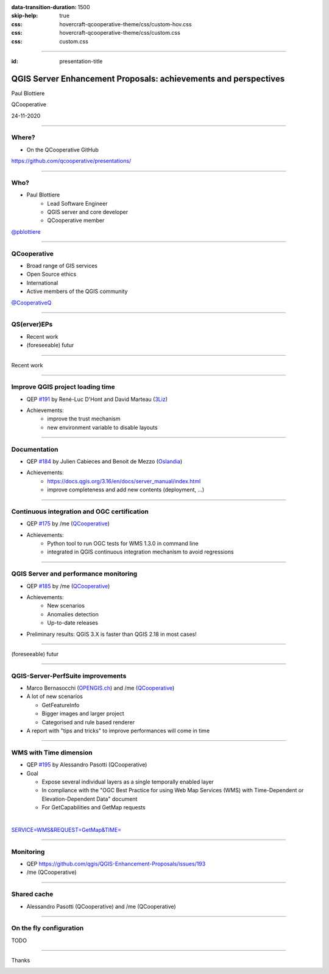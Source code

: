 :data-transition-duration: 1500
:skip-help: true
:css: hovercraft-qcooperative-theme/css/custom-hov.css
:css: hovercraft-qcooperative-theme/css/custom.css
:css: custom.css

.. title:: QGIS Server Enhancement Proposals: achievements and perspectives

----

:id: presentation-title


QGIS Server Enhancement Proposals: achievements and perspectives
~~~~~~~~~~~~~~~~~~~~~~~~~~~~~~~~~~~~~~~~~~~~~~~~~~~~~~~~~~~~~~~~

Paul Blottiere

QCooperative

24-11-2020

.. image:: images/qgis.png
    :class: centered
    :width: 400

----

Where?
======

+ On the QCooperative GitHub

.. image:: images/github.png
    :class: centered
    :width: 600

.. class:: centered

  https://github.com/qcooperative/presentations/

----

Who?
====

+ Paul Blottiere
    + Lead Software Engineer
    + QGIS server and core developer
    + QCooperative member

.. image:: images/pblottiere.png
    :class: centered
    :width: 200

.. class:: centered

   `@pblottiere <https://twitter.com/pblottiere>`_

----

QCooperative
============

+ Broad range of GIS services
+ Open Source ethics
+ International
+ Active members of the QGIS community

.. image:: images/qcooperative.png
    :class: centered
    :width: 500


.. class:: centered

   `@CooperativeQ <https://twitter.com/CooperativeQ>`_

-----

QS(erver)EPs
============

+ Recent work
+ (foreseeable) futur

.. image:: images/compass.jpg
    :class: centered
    :width: 500

-----

.. class:: chapter

   Recent work

.. image:: images/done.png
    :class: centered
    :width: 200

-----

Improve QGIS project loading time
=================================

+ QEP `#191 <https://github.com/qgis/QGIS-Enhancement-Proposals/issues/191>`_ by René-Luc D'Hont and David Marteau (`3Liz <https://www.3liz.com/>`_)
+ Achievements:
    + improve the trust mechanism
    + new environment variable to disable layouts

.. image:: images/wip.png
    :class: centered
    :width: 200

-----

Documentation
=============

+ QEP `#184 <https://github.com/qgis/QGIS-Enhancement-Proposals/issues/184>`_ by Julien Cabieces and Benoit de Mezzo (`Oslandia <https://oslandia.com/>`_)
+ Achievements:
    + https://docs.qgis.org/3.16/en/docs/server_manual/index.html
    + improve completeness and add new contents (deployment, ...)

.. image:: images/doc.png
    :class: centered
    :width: 800

-----

Continuous integration and OGC certification
============================================

+ QEP `#175 <https://github.com/qgis/QGIS-Enhancement-Proposals/issues/175>`_ by /me (`QCooperative <https://www.qcooperative.net/>`_)
+ Achievements:
    + Python tool to run OGC tests for WMS 1.3.0 in command line
    + integrated in QGIS continuous integration mechanism to avoid regressions

.. image:: images/ci.png
    :class: centered
    :width: 500

-----

QGIS Server and performance monitoring
======================================

+ QEP `#185 <https://github.com/qgis/QGIS-Enhancement-Proposals/issues/185>`_ by /me (`QCooperative <https://www.qcooperative.net/>`_)
+ Achievements:
    + New scenarios
    + Anomalies detection
    + Up-to-date releases

+ Preliminary results: QGIS 3.X is faster than QGIS 2.18 in most cases!

.. image:: images/perf_polygons.png
    :class: centered
    :width: 600

-----

.. class:: chapter

   (foreseeable) futur

.. image:: images/binoculars.jpg
    :class: centered
    :width: 400

-----

QGIS-Server-PerfSuite improvements
==================================

+ Marco Bernasocchi (`OPENGIS.ch <https://www.opengis.ch/>`_) and /me (`QCooperative <https://www.qcooperative.net/>`_)

+ A lot of new scenarios

  + GetFeatureInfo
  + Bigger images and larger project
  + Categorised and rule based renderer

+ A report with "tips and tricks" to improve performances will come in time

.. image:: images/increase2.png
    :class: centered
    :width: 150

-----

WMS with Time dimension
=======================

+ QEP `#195 <https://github.com/qgis/QGIS-Enhancement-Proposals/issues/195>`_ by Alessandro Pasotti (QCooperative)

+ Goal

  + Expose several individual layers as a single temporally enabled layer
  + In compliance with the "OGC Best Practice for using Web Map Services (WMS) with Time-Dependent or Elevation-Dependent Data" document
  + For GetCapabilities and GetMap requests

|

.. class:: centered

   `SERVICE=WMS&REQUEST=GetMap&TIME= <https://localhost>`_

-----

Monitoring
==========

+ QEP https://github.com/qgis/QGIS-Enhancement-Proposals/issues/193
+ /me (QCooperative)

-----

Shared cache
============

+ Alessandro Pasotti (QCooperative) and /me (QCooperative)

-----

On the fly configuration
========================

TODO

-----

.. class:: chapter

   Thanks

.. image:: images/christmas.png
    :class: centered
    :width: 600

